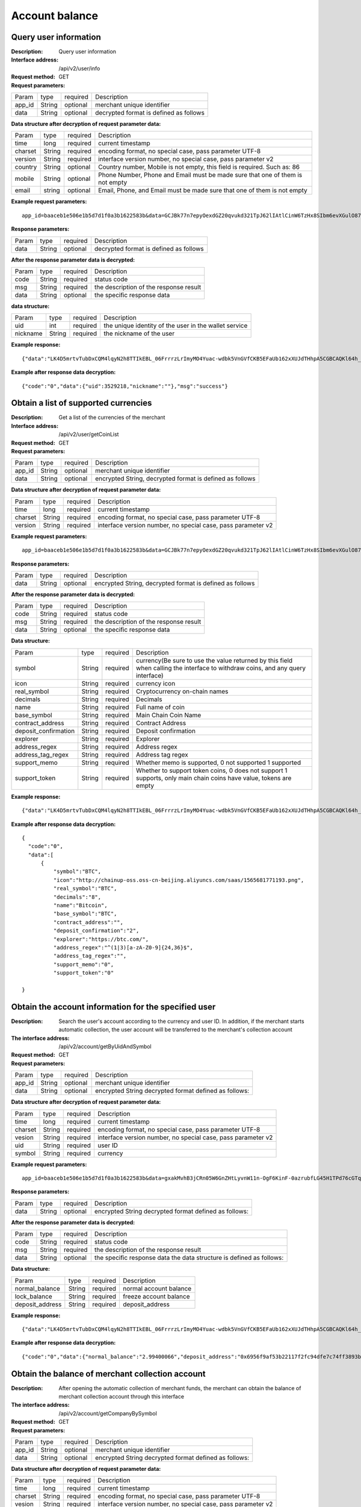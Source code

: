 Account balance
==============


Query user information
-------------------

:Description: Query user information
:Interface address: /api/v2/user/info
:Request method:  GET
:Request parameters:

========= ========== ============= ===================================================
Param	  type       required      Description
app_id	  String     optional	   merchant unique identifier
data      String     optional	   decrypted format is defined as follows
========= ========== ============= ===================================================

:Data structure after decryption of request parameter data:

========= ========= ========== =================================================================================
Param     type      required   Description
time      long      required   current timestamp
charset   String    required   encoding format, no special case, pass parameter UTF-8
version   String    required   interface version number, no special case, pass parameter v2
country	  String    optional   Country number, Mobile is not empty, this field is required. Such as: 86
mobile	  String    optional   Phone Number, Phone and Email must be made sure that one of them is not empty
email     string    optional   Email, Phone, and Email must be made sure that one of them is not empty
========= ========= ========== =================================================================================


:Example request parameters:

::

	app_id=baaceb1e506e1b5d7d1f0a3b1622583b&data=GCJBk77n7epyOexdGZ20qvukd321TpJ62lIAtlCinW6TzHx8SIbm6evXGulO87UgLTzIWCtgupgeLJKDdZmC7msuPNBGK--Ec27WZXjuhI0gNWXcOVk5RW_VRVcyfJ1Ml-DMW8XVxZRgA2U1bt9BztiyfryzMGj8_jl1IXd5sOQfPYXulCdm70WyTJpjsDkuMSov6QUmOn-C_-HUoZ7s715EMeZ60D09uUsF0i6mKLhFZTEQZPGPeJITYSJNddAw7nvqvX2KzNc6YUeCQhEmU1Dfxp65W4e3SVOgpd_2Q-dLN1MpOlkUKwbmbpb-gEh_s68yl7ox6WSgKfCK4i_uvA



:Response parameters:

========= ========== ============= ===================================================
Param	  type       required      Description
data      String     optional      decrypted format is defined as follows
========= ========== ============= ===================================================


:After the response parameter data is decrypted:

========= ========== ============= ===================================================
Param	  type       required      Description
code	  String     required	   status code
msg       String     required      the description of the response result
data      String     optional      the specific response data
========= ========== ============= ===================================================

:data structure:

========= ========== ============= =======================================================
Param     type       required      Description
uid       int        required      the unique identity of the user in the wallet service
nickname  String     required      the nickname of the user
========= ========== ============= =======================================================



:Example response:

::

	{"data":"LK4D5mrtvTubDxCQM4lqyN2h8TTIkEBL_06FrrrzLrImyMO4Yuac-wdbk5VnGVfCKB5EFaUb162xXUJdTHhpA5CGBCAQKl64h_Dt10C-H8KIoap9dZI90qE4f-mAMAyjF1QzKXJ-f-R_3J3bRGqfHFBRXebh08R8MdRDssniopVOhsFUs4gBxUensKas3_ta15eFIqXPjIgJWfYQCD2DUi1gaKgmN-5Q_tgt-qXp5Y2uh3yfM4g4k71Ahyel3G8S_AktbWl2G9wU3cri3ZVQEo0faIpkX_CKsk9V1YoY5yRopvJbxNtkG9lBFxKnureAQo0KP3f1tsIMOzgcyEXPnA"}

:Example after response data decryption:

::

	{"code":"0","data":{"uid":3529218,"nickname":""},"msg":"success"}






Obtain a list of supported currencies
-------------------

:Description: Get a list of the currencies of the merchant
:Interface address: /api/v2/user/getCoinList
:Request method: GET
:Request parameters:

========= ========== ============= =========================================================
Param	  type       required      Description
app_id	  String     optional	   merchant unique identifier
data      String     optional	   encrypted String, decrypted format is defined as follows
========= ========== ============= =========================================================

:Data structure after decryption of request parameter data:

========= ======= ========== ===============================================================
Param     type    required   Description
time      long    required   current timestamp
charset   String  required   encoding format, no special case, pass parameter UTF-8
version   String  required   interface version number, no special case, pass parameter v2
========= ======= ========== ===============================================================


:Example request parameters:

::

  app_id=baaceb1e506e1b5d7d1f0a3b1622583b&data=GCJBk77n7epyOexdGZ20qvukd321TpJ62lIAtlCinW6TzHx8SIbm6evXGulO87UgLTzIWCtgupgeLJKDdZmC7msuPNBGK--Ec27WZXjuhI0gNWXcOVk5RW_VRVcyfJ1Ml-DMW8XVxZRgA2U1bt9BztiyfryzMGj8_jl1IXd5sOQfPYXulCdm70WyTJpjsDkuMSov6QUmOn-C_-HUoZ7s715EMeZ60D09uUsF0i6mKLhFZTEQZPGPeJITYSJNddAw7nvqvX2KzNc6YUeCQhEmU1Dfxp65W4e3SVOgpd_2Q-dLN1MpOlkUKwbmbpb-gEh_s68yl7ox6WSgKfCK4i_uvA


:Response parameters:

========= ========== ============= ===========================================================
Param	  type       required      Description
data      String     optional      encrypted String, decrypted format is defined as follows
========= ========== ============= ===========================================================


:After the response parameter data is decrypted:

========= ========== ============= ===================================================
Param     type       required      Description
code	  String     required	   status code
msg       String     required      the description of the response result
data      String     optional      the specific response data
========= ========== ============= ===================================================

:Data structure:

===================== ======= =========== ====================================================
Param                 type    required    Description
symbol                String  required    currency(Be sure to use the value returned by this field when calling the interface to withdraw coins, and any query interface)
icon                  String  required    currency icon
real_symbol           String  required    Cryptocurrency on-chain names
decimals              String  required    Decimals
name                  String  required    Full name of coin
base_symbol           String  required    Main Chain Coin Name
contract_address      String  required    Contract Address
deposit_confirmation  String  required    Deposit confirmation
explorer              String  required    Explorer
address_regex         String  required    Address regex
address_tag_regex     String  required    Address tag regex
support_memo          String  required    Whether memo is supported, 0 not supported 1 supported
support_token         String  required    Whether to support token coins, 0 does not support 1 supports, only main chain coins have value, tokens are empty
===================== ======= =========== ====================================================



:Example response:

::

  {"data":"LK4D5mrtvTubDxCQM4lqyN2h8TTIkEBL_06FrrrzLrImyMO4Yuac-wdbk5VnGVfCKB5EFaUb162xXUJdTHhpA5CGBCAQKl64h_Dt10C-H8KIoap9dZI90qE4f-mAMAyjF1QzKXJ-f-R_3J3bRGqfHFBRXebh08R8MdRDssniopVOhsFUs4gBxUensKas3_ta15eFIqXPjIgJWfYQCD2DUi1gaKgmN-5Q_tgt-qXp5Y2uh3yfM4g4k71Ahyel3G8S_AktbWl2G9wU3cri3ZVQEo0faIpkX_CKsk9V1YoY5yRopvJbxNtkG9lBFxKnureAQo0KP3f1tsIMOzgcyEXPnA"}

:Example after response data decryption:

::

  {
    "code":"0",
    "data":[
        {
            "symbol":"BTC",
            "icon":"http://chainup-oss.oss-cn-beijing.aliyuncs.com/saas/1565681771193.png",
            "real_symbol":"BTC",
            "decimals":"8",
            "name":"Bitcoin",
            "base_symbol":"BTC",
            "contract_address":"",
            "deposit_confirmation":"2",
            "explorer":"https://btc.com/",
            "address_regex":"^(1|3)[a-zA-Z0-9]{24,36}$",
            "address_tag_regex":"",
            "support_memo":"0",
            "support_token":"0"
	    
  }






Obtain the account information for the specified user
----------------------

:Description: Search the user's account according to the currency and user ID. In addition, if the merchant starts automatic collection, the user account will be transferred to the merchant's collection account
:The interface address: /api/v2/account/getByUidAndSymbol
:Request method: GET
:Request parameters:

========= ========== ============= =======================================================
Param	  type       required      Description
app_id	  String     optional	   merchant unique identifier
data      String     optional	   encrypted String decrypted format defined as follows:
========= ========== ============= =======================================================

:Data structure after decryption of request parameter data:

========= ======= ========== =============================================================
Param     type    required   Description
time      long    required   current timestamp
charset   String  required   encoding format, no special case, pass parameter UTF-8
vesion    String  required   interface version number, no special case, pass parameter v2
uid       String  required   user ID
symbol    String  required   currency
========= ======= ========== =============================================================



:Example request parameters:

::

	app_id=baaceb1e506e1b5d7d1f0a3b1622583b&data=gxakMvhB3jCRn05W6GnZHtLyvnW11n-OgF6KinF-0azrubfLG45H1TPd76cGTq7DccyVlNHGlXR7aNpa9bRsDmPHtcILn0HGno2glIOItQTGLuiS_DOQaNKBhtf5VD-CZyyC3hKPxyPUuTdEV3D57oUy2BUIykwUFpO_rhCyZKMVmUHuzYL2jIyAATb6-cbfrJuzdB8IlsyvkTOxbltI45Ie3V7JI31pMwsyN5Q8qW1kGSxjcaQOeT43-3Em8y9bl4KRHkGC5UJdlhnHJogPK3kPqATHS6zJsziBiKRpjBnrOtV4HndzoHMk4SQuijvy0fdQ0KCkOAFJL7lAtp8p4Q


:Response parameters:

========= ========== ============= =======================================================
Param	  type       required      Description
data      String     optional      encrypted String decrypted format defined as follows:
========= ========== ============= =======================================================


:After the response parameter data is decrypted:

========= ========== ============= ======================================================================
Param	  type       required      Description
code	  String     required	   status code
msg       String     required      the description of the response result
data      String     optional      the specific response data the data structure is defined as follows:
========= ========== ============= ======================================================================

:Data structure:

================= ========== ============= ===================================================
Param	          type       required      Description
normal_balance    String     required      normal account balance
lock_balance      String     required      freeze account balance
deposit_address   String     required      deposit_address
================= ========== ============= ===================================================



:Example response:

::

	{"data":"LK4D5mrtvTubDxCQM4lqyN2h8TTIkEBL_06FrrrzLrImyMO4Yuac-wdbk5VnGVfCKB5EFaUb162xXUJdTHhpA5CGBCAQKl64h_Dt10C-H8KIoap9dZI90qE4f-mAMAyjF1QzKXJ-f-R_3J3bRGqfHFBRXebh08R8MdRDssniopVOhsFUs4gBxUensKas3_ta15eFIqXPjIgJWfYQCD2DUi1gaKgmN-5Q_tgt-qXp5Y2uh3yfM4g4k71Ahyel3G8S_AktbWl2G9wU3cri3ZVQEo0faIpkX_CKsk9V1YoY5yRopvJbxNtkG9lBFxKnureAQo0KP3f1tsIMOzgcyEXPnA"}

:Example after response data decryption:

::

  {"code":"0","data":{"normal_balance":"2.99400066","deposit_address":"0x6956f9af53b22117f2fc94dfe7c74ff3893b2acd","lock_balance":"0"},"msg":"success"}






Obtain the balance of merchant collection account
---------------------

:Description: After opening the automatic collection of merchant funds, the merchant can obtain the balance of merchant collection account through this interface
:The interface address: /api/v2/account/getCompanyBySymbol
:Request method: GET
:Request parameters:

========= ========== ============= =======================================================
Param	  type       required      Description
app_id	  String     optional	   merchant unique identifier
data      String     optional      encrypted String decrypted format defined as follows:
========= ========== ============= =======================================================

:Data structure after decryption of request parameter data:

========= ======= ========== ==============================================================
Param     type    required   Description
time      long    required   current timestamp
charset   String  required   encoding format, no special case, pass parameter UTF-8
vesion    String  required   interface version number, no special case, pass parameter v2
symbol    String  required   currency
========= ======= ========== ==============================================================



:Example request parameters:

::

	app_id=baaceb1e506e1b5d7d1f0a3b1622583b&data=YepWL0rl-SK3qhhHrH-Nk-0ohFqkhV33cLXRHHmIIDJ1GJbfy5aUHWxrG342gxkPvdQF-Hnq3ajez2eqrJIisNCXiUw7-f2TgXUdSlShGF-6I7QeSinclCbKj-sqsRpRS9lFFTGWz-GUuUJiWkgK6mCsEH3xMKM-14nHKU6R1K7lbsPMn61E4P8lxtkWs9uwB97hHADzSJswXF-jTCqY2xYZDILXQTm6wwMFVL3ynIV9YWosprAVOrkQ9hawxRl9vmJDvF85JI8qNaNMcmwlLNzBPLdeQJHjRTEkj2BtiNk3gU8IYAWifwVv0alFb8zrVIJbEm4S_GfybB2oOzNmOQ

:Response parameters:

========= ========== ============= =======================================================
Param	  type       required      Description
data      String     optional      encrypted String decrypted format defined as follows
========= ========== ============= =======================================================


:After the response parameter data is decrypted:

========= ========== ============= ==========================================================================
Param	  type       required      Description
code	  String     required	   status code
msg       String     required      the description of the response result
data      String     optional      the specific response data the data structure is defined as follows:
========= ========== ============= ==========================================================================

:Data structure:

================= ========== ============= ===================================================
Param	          type       required      Description
symbol            String     required      currency name
balance           String     required      collection account balance
================= ========== ============= ===================================================



:Data structure:

::

	{"data":"jwtkGrhh2EVJS8xe93MpUYd-SQ-TyK0Bx5sXjE4hygFNg4wmctiahtIYXRpR2j8yDaEF5YzVstnUKbOH2p44FSMjXMQU4qFrhD00WOfW7v4LNALyiQXRb_5sakR0Zf573lGfLRTPlzLtTho3gqu3hMwuAv5e3r2dpb6_jxh1Z9BjkzSsNRX_bjLcHLUOPhMvo6rTUKSa9LQ6QnT8RX0eqzOZPlnCw3TeX_zcWWjxp6fcpKcdODxoI86gHwWRpSd-2qbEbFcaT12CJd9nPXA0KnLPNNHWz8sxQGiAg7Jg_-cN_yBHL9cS15zecTemYGqpOXRkojM1JwLsjM-7txf_dw"}


:Example response:

::

	{"code":"0","data":{"symbol":"ETH","balance":"64.97599802"},"msg":"success"}
